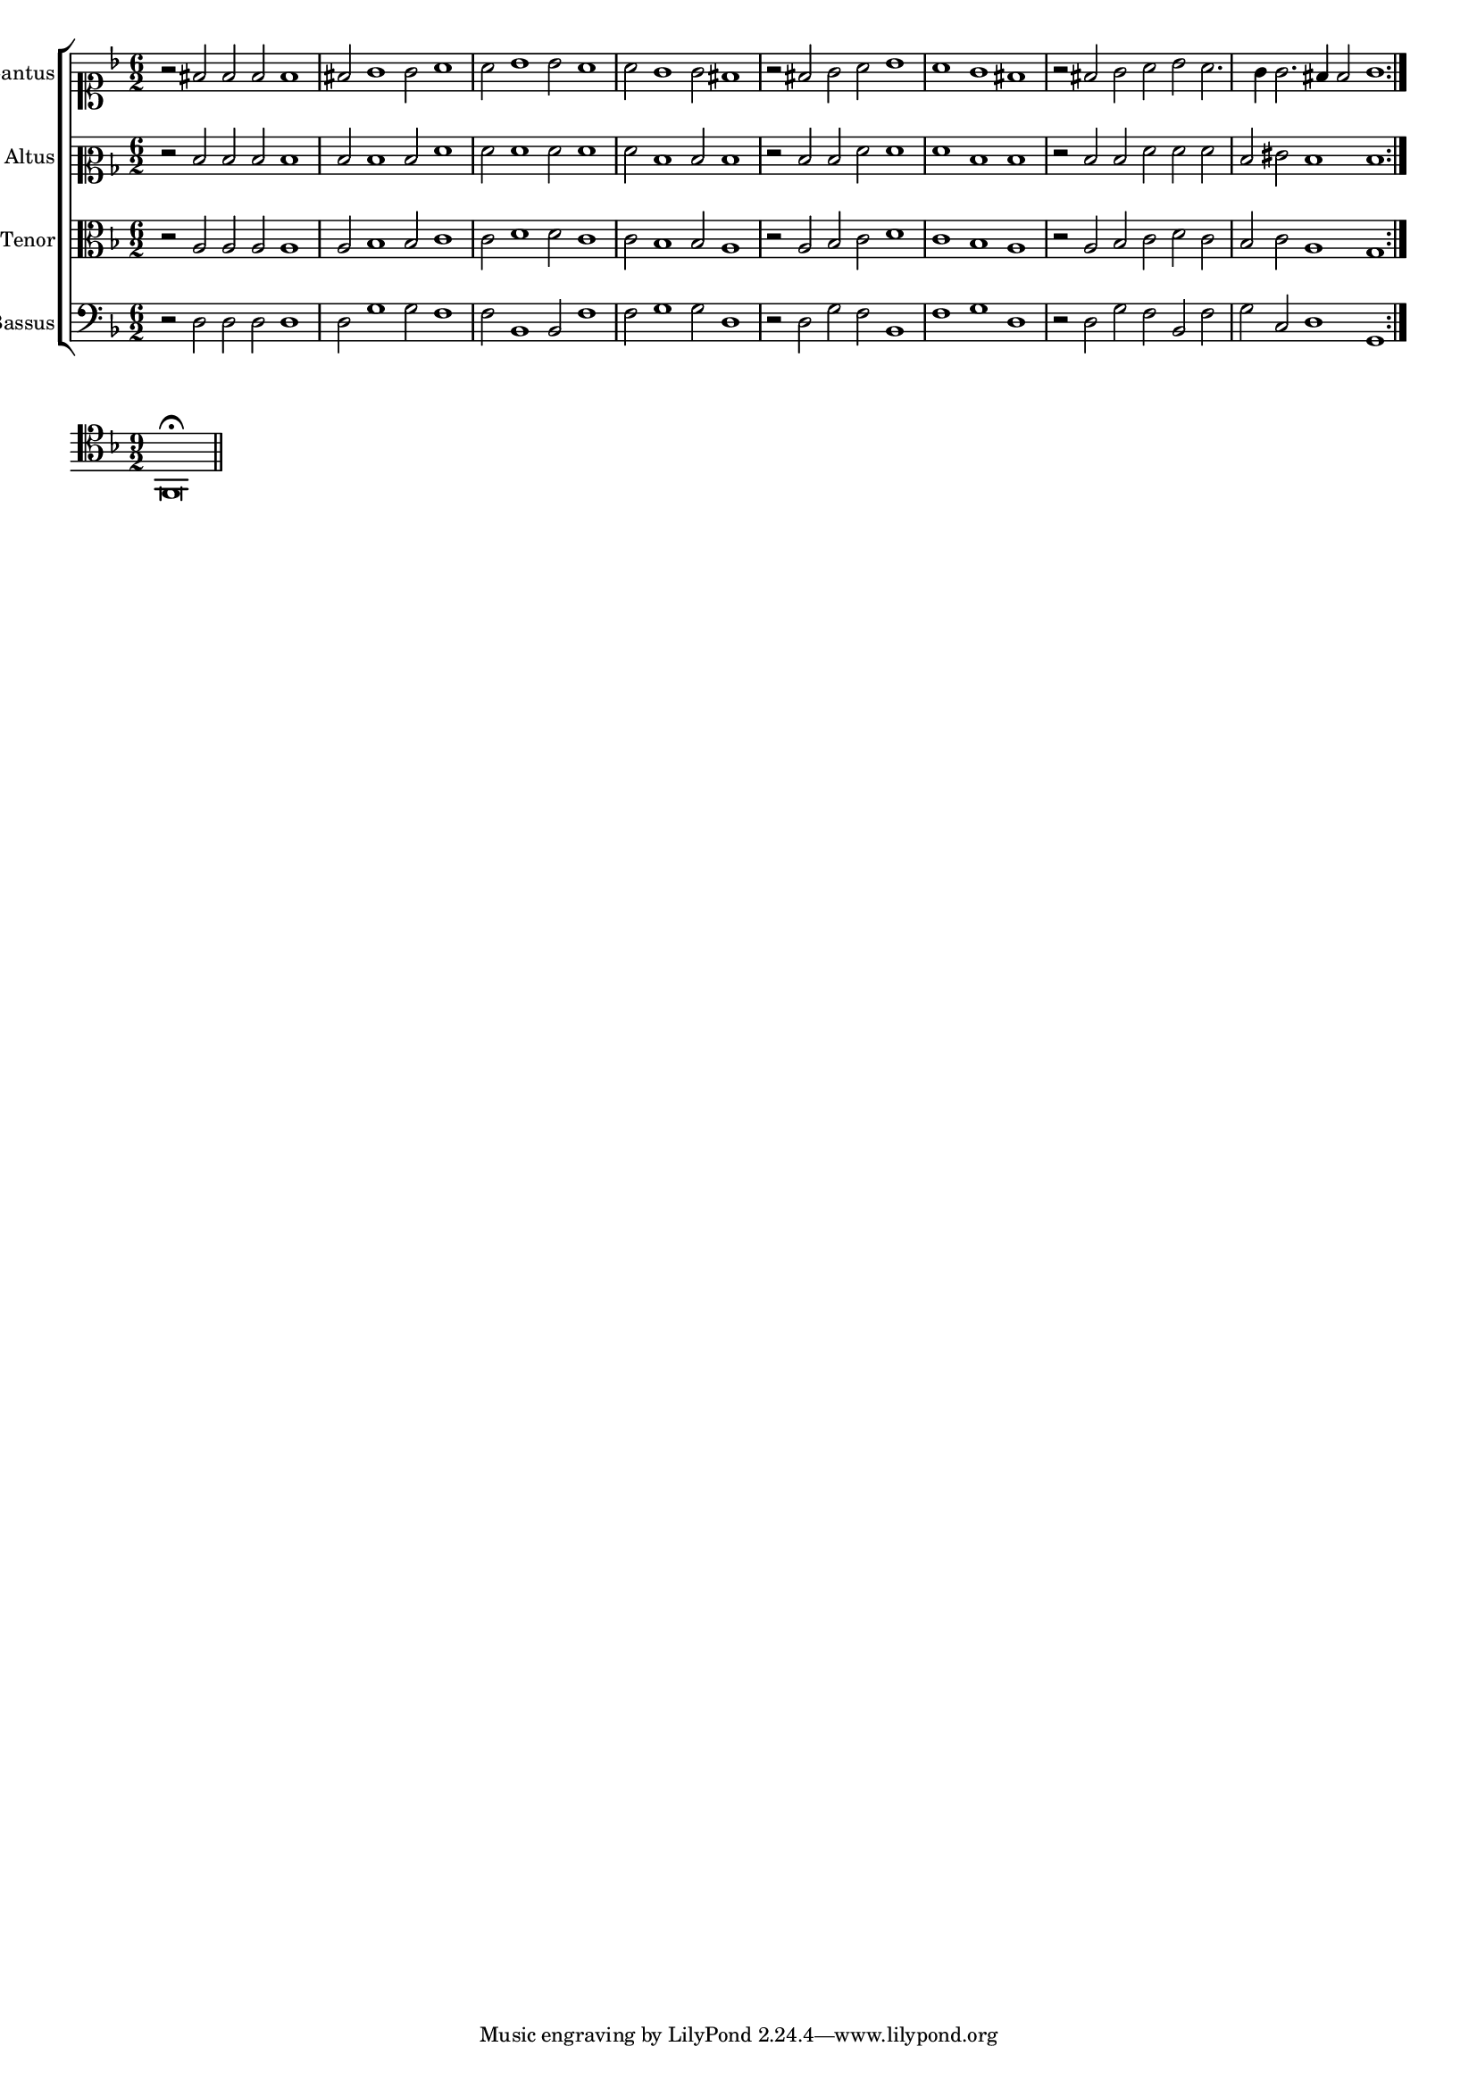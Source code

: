 \version "2.12.3"

#(set-global-staff-size 15)
\paper { indent = #0 }
\layout {
	\context {
		\Score
		\override SpacingSpanner #'uniform-stretching = ##t
	}
}

\new ChoirStaff <<
	\new Staff = "cantus" <<
		\set Staff.instrumentName = #"Cantus"
		\new Voice = "cantus" {
			\relative c' {
				\key f \major
				\time 6/2
				\clef soprano
				\repeat volta 2 {r2 fis2 fis fis fis1 fis2 g1 g2 a1 a2 bes1 bes2 a1 a2 g1 g2 fis1
								 r2 fis2 g a bes1 a g fis r2 fis g a bes a2. g4 g2. fis4 fis2 g1}
			}
		}
	>>
	\new Staff = "altus" <<
		\set Staff.instrumentName = #"Altus"
		\new Voice = "altus" {
			\relative c' {
				\key f \major
				\time 6/2
				\clef mezzosoprano
				\repeat volta 2 {r2 d d d d1 d2 d1 d2 f1 f2 f1 f2 f1 f2 d1 d2 d1
								 r2 d d f f1 f d d r2 d d f f f d eis d1 d}
			}
		}
	>>
	\new Staff = "tenor" <<
		\set Staff.instrumentName = #"Tenor"
			\new Voice = "tenor" {
			\relative c' {
				\key f \major
				\time 6/2
				\clef alto
				\repeat volta 2 {r2 a a a a1 a2 bes1 bes2 c1 c2 d1 d2 c1 c2 bes1 bes2 a1
								 r2 a bes c d1 c bes a r2 a bes c d c bes c a1 g}
			}
		}
	>>
	\new Staff = "bassus" <<
		\set Staff.instrumentName = #"Bassus"
		\new Voice = "bassus" {
			\relative c {
				\key f \major
				\time 6/2
				\clef bass
				\repeat volta 2 {r2 d d d d1 d2 g1 g2 f1 f2 bes,1 bes2 f'1 f2 g1 g2 d1
								 r2 d g f bes,1 f' g d r2 d g f bes, f' g c, d1 g,}
			}
		}
	>>
>>

<<
\new Staff \with {
	%\remove "Time_signature_engraver"
}
\relative c {
	\time 9/2
	\key f \major
	\clef tenor
	f,\breve\fermata
	\bar"||"
}
>>
